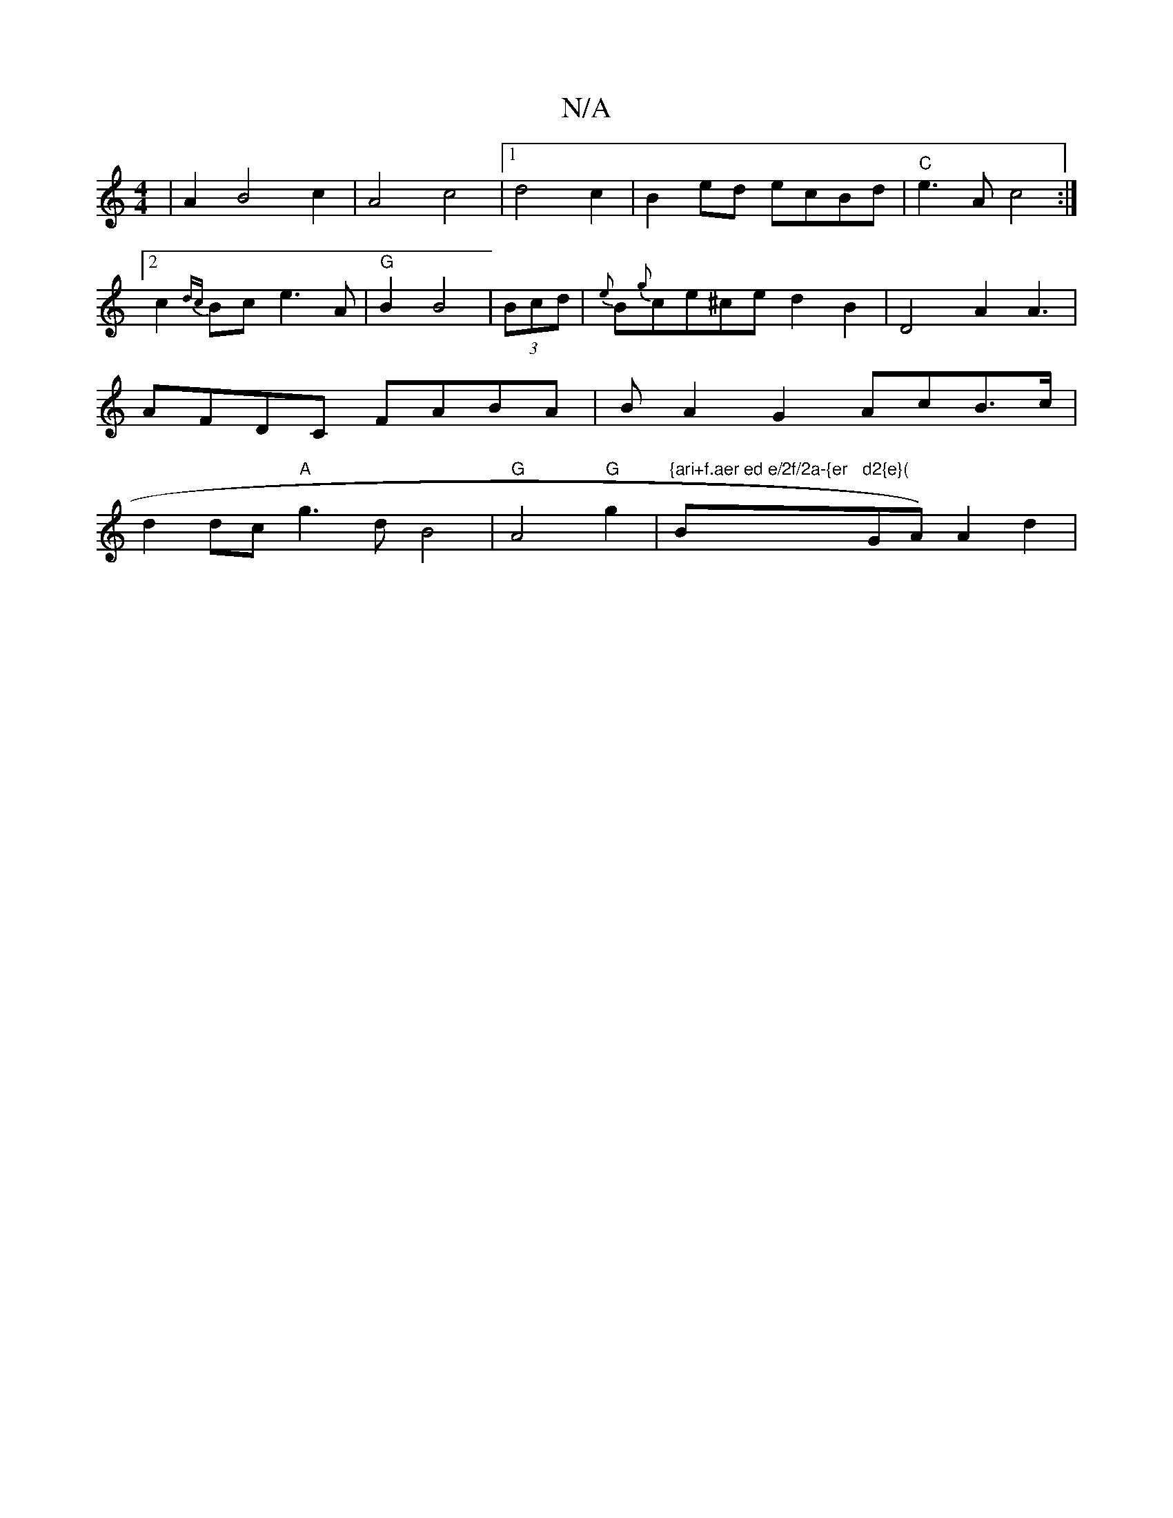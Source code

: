 X:1
T:N/A
M:4/4
R:N/A
K:Cmajor
2|A2B4 c2|A4c4 |1 d4c2|B2ed ecBd|"C"e3A c4 :|2 c2{dc}Bc e3A|"G"B2 B4|(3Bcd|{e}B{g}ce^ce d2 B2 | D4 A2A3|AFDC FABA|BA2G2 AcB>c|d2dc "A"g3d B4-|"G"A4 "G"g2 |"{ari+f.aer ed e/2f/2a-{er"B"d2{e}("GA)A2d2|"
